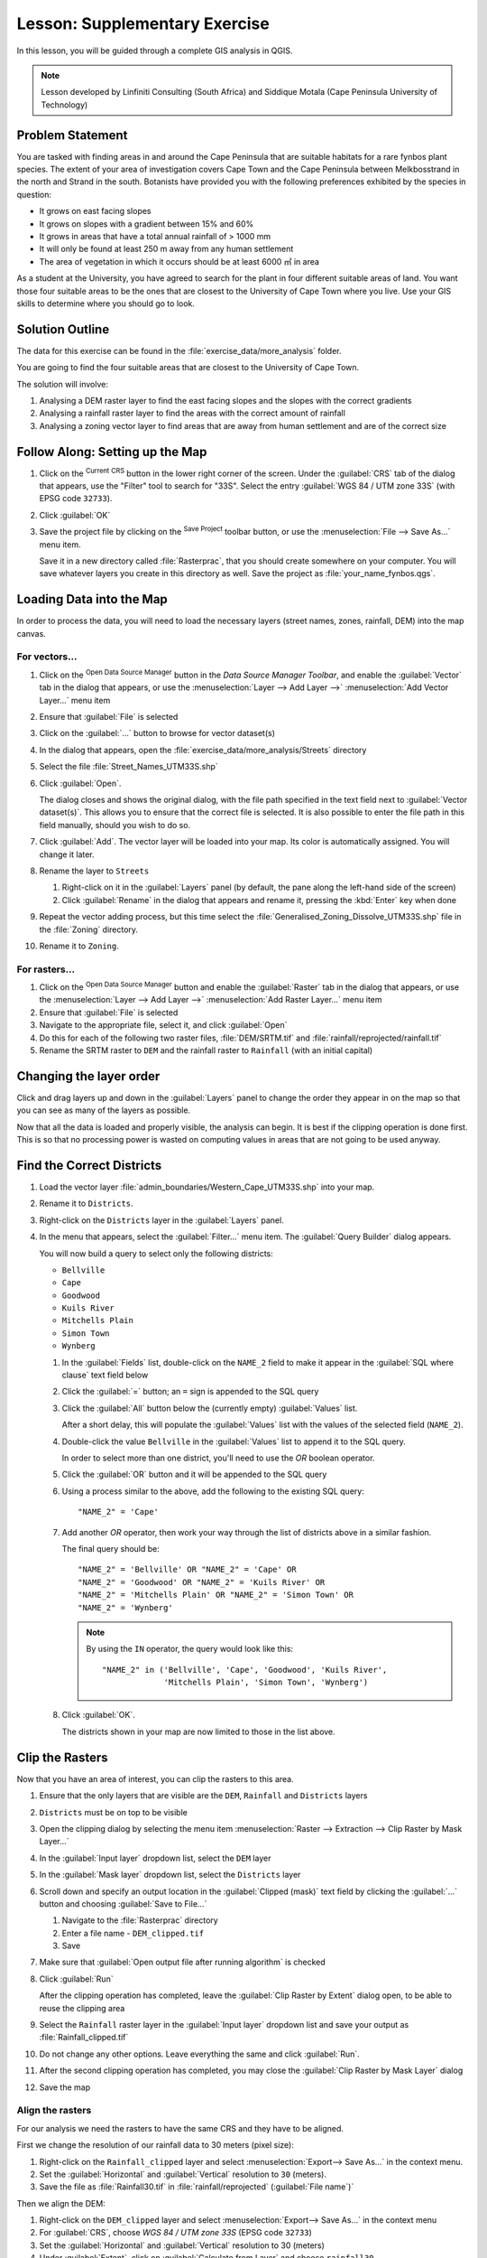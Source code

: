 |LS| Supplementary Exercise
======================================================================

In this lesson, you will be guided through a complete GIS analysis in
QGIS.

.. note:: Lesson developed by Linfiniti Consulting (South Africa) and
   Siddique Motala (Cape Peninsula University of Technology)

Problem Statement
----------------------------------------------------------------------

You are tasked with finding areas in and around the Cape Peninsula
that are suitable habitats for a rare fynbos plant species.
The extent of your area of investigation covers Cape Town and the Cape
Peninsula between Melkbosstrand in the north and Strand in the south.
Botanists have provided you with the following preferences exhibited
by the species in question:

* It grows on east facing slopes
* It grows on slopes with a gradient between 15% and 60%
* It grows in areas that have a total annual rainfall of > 1000 mm
* It will only be found at least 250 m away from any human settlement
* The area of vegetation in which it occurs should be at least 6000 ㎡
  in area

As a student at the University, you have agreed to search for the
plant in four different suitable areas of land.
You want those four suitable areas to be the ones that are closest to
the University of Cape Town where you live.
Use your GIS skills to determine where you should go to look.

Solution Outline
----------------------------------------------------------------------

The data for this exercise can be found in the
:file:`exercise_data/more_analysis` folder.

You are going to find the four suitable areas that are closest to the
University of Cape Town.

The solution will involve:

#. Analysing a DEM raster layer to find the east facing slopes and the
   slopes with the correct gradients
#. Analysing a rainfall raster layer to find the areas with the
   correct amount of rainfall
#. Analysing a zoning vector layer to find areas that are away from
   human settlement and are of the correct size

|FA| Setting up the Map
----------------------------------------------------------------------

#. Click on the |projectionEnabled| :sup:`Current CRS` button in the
   lower right corner of the screen.
   Under the :guilabel:`CRS` tab of the dialog that appears, use the
   "Filter" tool to search for "33S".
   Select the entry :guilabel:`WGS 84 / UTM zone 33S` (with EPSG code
   ``32733``). 
#. Click :guilabel:`OK`
#. Save the project file by clicking on the |fileSave|
   :sup:`Save Project` toolbar button, or use the
   :menuselection:`File --> Save As...` menu item.

   Save it in a new directory called :file:`Rasterprac`, that you
   should create somewhere on your computer.
   You will save whatever layers you create in this directory as well.
   Save the project as :file:`your_name_fynbos.qgs`.

Loading Data into the Map
----------------------------------------------------------------------

In order to process the data, you will need to load the necessary
layers (street names, zones, rainfall, DEM) into the map canvas.

For vectors...
......................................................................

#. Click on the |dataSourceManager| :sup:`Open Data Source Manager`
   button in the *Data Source Manager Toolbar*, and enable the
   |addOgrLayer| :guilabel:`Vector` tab in the dialog that appears, or
   use the :menuselection:`Layer --> Add Layer -->` |addOgrLayer|
   :menuselection:`Add Vector Layer...` menu item
#. Ensure that |radioButtonOn| :guilabel:`File` is selected
#. Click on the :guilabel:`...` button to browse for
   vector dataset(s)
#. In the dialog that appears, open the
   :file:`exercise_data/more_analysis/Streets` directory
#. Select the file :file:`Street_Names_UTM33S.shp`
#. Click :guilabel:`Open`.

   The dialog closes and shows the original dialog, with the file
   path specified in the text field next to
   :guilabel:`Vector dataset(s)`.
   This allows you to ensure that the correct file is selected.
   It is also possible to enter the file path in this field manually,
   should you wish to do so.
#. Click :guilabel:`Add`.
   The vector layer will be loaded into your map.
   Its color is automatically assigned.
   You will change it later.
#. Rename the layer to ``Streets``

   #. Right-click on it in the :guilabel:`Layers` panel (by default,
      the pane along the left-hand side of the screen)
   #. Click :guilabel:`Rename` in the dialog that appears and rename
      it, pressing the :kbd:`Enter` key when done
#. Repeat the vector adding process, but this time select the
   :file:`Generalised_Zoning_Dissolve_UTM33S.shp` file in the
   :file:`Zoning` directory.
#. Rename it to ``Zoning``.

For rasters...
......................................................................

#. Click on the |dataSourceManager| :sup:`Open Data Source Manager`
   button and enable the |addRasterLayer| :guilabel:`Raster` tab in
   the dialog that appears, or use the
   :menuselection:`Layer --> Add Layer -->` |addRasterLayer|
   :menuselection:`Add Raster Layer...` menu item
#. Ensure that |radioButtonOn| :guilabel:`File` is selected
#. Navigate to the appropriate file, select it, and click
   :guilabel:`Open`
#. Do this for each of the following two raster files,
   :file:`DEM/SRTM.tif` and :file:`rainfall/reprojected/rainfall.tif`
#. Rename the SRTM raster to ``DEM`` and the rainfall raster to
   ``Rainfall`` (with an initial capital)

Changing the layer order
----------------------------------------------------------------------

Click and drag layers up and down in the :guilabel:`Layers` panel to
change the order they appear in on the map so that you can see as many
of the layers as possible.

Now that all the data is loaded and properly visible, the analysis
can begin.
It is best if the clipping operation is done first. This is so that no
processing power is wasted on computing values in areas that are not
going to be used anyway.

Find the Correct Districts
----------------------------------------------------------------------

#. Load the vector layer
   :file:`admin_boundaries/Western_Cape_UTM33S.shp` into your map.
#. Rename it to ``Districts``.
#. Right-click on the ``Districts`` layer in the
   :guilabel:`Layers` panel.
#. In the menu that appears,  select the :guilabel:`Filter...` menu
   item.
   The :guilabel:`Query Builder` dialog appears.

   You will now build a query to select only the following districts:

   * ``Bellville``
   * ``Cape``
   * ``Goodwood``
   * ``Kuils River``
   * ``Mitchells Plain``
   * ``Simon Town``
   * ``Wynberg``

   #. In the :guilabel:`Fields` list, double-click on the
      ``NAME_2`` field to make it appear in the
      :guilabel:`SQL where clause` text field below
   #. Click the :guilabel:`=` button; an ``=`` sign is appended to the
      SQL query
   #. Click the :guilabel:`All` button below the (currently empty)
      :guilabel:`Values` list.

      After a short delay, this will populate the :guilabel:`Values`
      list with the values of the selected field (``NAME_2``).
   #. Double-click the value ``Bellville`` in the
      :guilabel:`Values` list to append it to the SQL query.

      In order to select more than one district, you'll need to use
      the *OR* boolean operator.
   #. Click the :guilabel:`OR` button and it will be appended to the
      SQL query
   #. Using a process similar to the above, add the following to the
      existing SQL query::

        "NAME_2" = 'Cape'

   #. Add another *OR* operator, then work your way through
      the list of districts above in a similar fashion.

      The final query should be::

        "NAME_2" = 'Bellville' OR "NAME_2" = 'Cape' OR
        "NAME_2" = 'Goodwood' OR "NAME_2" = 'Kuils River' OR
        "NAME_2" = 'Mitchells Plain' OR "NAME_2" = 'Simon Town' OR
        "NAME_2" = 'Wynberg'

      .. note:: By using the ``IN`` operator, the query would look
         like this::
           
           "NAME_2" in ('Bellville', 'Cape', 'Goodwood', 'Kuils River',
                        'Mitchells Plain', 'Simon Town', 'Wynberg')

   #. Click :guilabel:`OK`.

      The districts shown in your map are now limited to those in the
      list above.

Clip the Rasters
----------------------------------------------------------------------

Now that you have an area of interest, you can clip the rasters to
this area.

#. Ensure that the only layers that are visible are the ``DEM``,
   ``Rainfall`` and ``Districts`` layers
#. ``Districts`` must be on top to be visible
#. Open the clipping dialog by selecting the menu item
   :menuselection:`Raster --> Extraction --> Clip Raster by Mask Layer...`
#. In the :guilabel:`Input layer` dropdown list, select the ``DEM``
   layer
#. In the :guilabel:`Mask layer` dropdown list, select the
   ``Districts`` layer
#. Scroll down and specify an output location in the
   :guilabel:`Clipped (mask)` text field by clicking the
   :guilabel:`...` button and choosing :guilabel:`Save to File...`
   
   #. Navigate to the :file:`Rasterprac` directory
   #. Enter a file name - ``DEM_clipped.tif``
   #. Save

#. Make sure that |checkbox|
   :guilabel:`Open output file after running algorithm` is checked
#. Click :guilabel:`Run`

   After the clipping operation has completed, leave the
   :guilabel:`Clip Raster by Extent` dialog open, to be able to reuse
   the clipping area
#. Select the ``Rainfall`` raster layer in the :guilabel:`Input layer`
   dropdown list and save your output as :file:`Rainfall_clipped.tif`
#. Do not change any other options.
   Leave everything the same and click :guilabel:`Run`.
#. After the second clipping operation has completed, you may close
   the :guilabel:`Clip Raster by Mask Layer` dialog
#. Save the map

Align the rasters
......................................................................

For our analysis we need the rasters to have the same CRS and they
have to be aligned.

First we change the resolution of our rainfall data to 30 meters
(pixel size):

#. Right-click on the ``Rainfall_clipped`` layer and select
   :menuselection:`Export--> Save As...` in the context menu.
#. Set the :guilabel:`Horizontal` and :guilabel:`Vertical` resolution
   to ``30`` (meters).
#. Save the file as :file:`Rainfall30.tif` in
   :file:`rainfall/reprojected` (:guilabel:`File name`)`

Then we align the DEM:

#. Right-click on the ``DEM_clipped`` layer and select
   :menuselection:`Export--> Save As...` in the context menu
#. For :guilabel:`CRS`, choose *WGS 84 / UTM zone 33S* (EPSG code
   ``32733``)
#. Set the :guilabel:`Horizontal` and :guilabel:`Vertical` resolution
   to 30 (meters)
#. Under :guilabel:`Extent`, click on
   :guilabel:`Calculate from Layer` and choose ``rainfall30``
#. Save the file as :file:`DEM30.tif` in :file:`DEM/reprojected`
   (:guilabel:`File name`)

In order to properly see what's going on, the symbology for the
layers needs to be changed.

Changing the symbology of vector layers
----------------------------------------------------------------------

#. In the :guilabel:`Layers` panel, right-click on the
   :guilabel:`Streets` layer
#. Select :guilabel:`Properties` from the menu that appears
#. Switch to the :guilabel:`Symbology` tab in the dialog that appears
#. Click on the :guilabel:`Color` dropdown
#. Select a new color in the dialog that appears
#. Click :guilabel:`OK`
#. Click :guilabel:`OK` again in the :guilabel:`Layer Properties`
   dialog.
   This will change the color of the :guilabel:`Streets` layer.
#. Follow a similar process for the :guilabel:`Zoning` layer and
   choose an appropriate color for it

.. _changing_raster_symbology:

Changing the symbology of raster layers
----------------------------------------------------------------------

Raster layer symbology is somewhat different.

#. Open the :guilabel:`Properties` dialog for the
   :guilabel:`Rainfall30` raster layer
#. Switch to the :guilabel:`Symbology` tab.
   You'll notice that this dialog is very different from the version
   used for vector layers.
#. Expand :guilabel:`Min/Max Value Settings`
#. Ensure that the button :guilabel:`Mean +/- standard deviation` is
   selected
#. Make sure that the value in the associated box is ``2.00``
#. For :guilabel:`Contrast enhancement`, make sure it says
   :guilabel:`Stretch to MinMax`
#. For :guilabel:`Color gradient`, change it to
   :guilabel:`White to Black`
#. Click :guilabel:`OK`

   The ``Rainfall30`` raster, if visible, should change colors,
   allowing you to see different brightness values for each pixel
#. Repeat this process for the ``DEM30`` layer, but set the standard
   deviations used for stretching to ``4.00``

Clean up the map
----------------------------------------------------------------------

#. Remove the original ``Rainfall`` and ``DEM`` layers, as well as
   ``Rainfall_clipped`` and ``DEM_clipped`` from the
   :guilabel:`Layers` panel:

   * Right-click on these layers and select :guilabel:`Remove`.

     .. note:: This will not remove the data from your storage device,
        it will merely take it out of your map.

#. Save the map
#. You can now hide the vector layers by unchecking the box next to
   them in the :guilabel:`Layers` panel.
   This will make the map render faster and will save you some time.

Create the hillshade
----------------------------------------------------------------------

In order to create the hillshade, you will need to use an algorithm
that was written for this purpose.

#. In the :guilabel:`Layers` panel, ensure that
   ``DEM30`` is the active layer (i.e., it is highlighted by
   having been clicked on)
#. Click on the :menuselection:`Raster --> Analysis --> Hillshade...`
   menu item to open the :guilabel:`Hillshade` dialog
#. Scroll down to :guilabel:`Hillshade` and save the output in your
   :file:`Rasterprac` directory as :file:`hillshade.tif`
#. Make sure that |checkbox|
   :guilabel:`Open output file after running algorithm` is checked
#. Click :guilabel:`Run`
#. Wait for it to finish processing.

The new ``hillshade`` layer has appeared in the
:guilabel:`Layers` panel.

#. Right-click on the ``hillshade`` layer in the
   :guilabel:`Layers` panel and bring up the :guilabel:`Properties`
   dialog
#. Click on the :guilabel:`Transparency` tab and set the
   :guilabel:`Global Opacity` slider to ``20%``
#. Click :guilabel:`OK`
#. Note the effect when the transparent hillshade is superimposed over
   the clipped DEM.
   You may have to change the order of your layers, or click off the
   ``rainfall30`` layer in order to see the effect.

Slope
----------------------------------------------------------------------

#. Click on the :menuselection:`Raster --> Analysis --> Slope...`
   menu item to open the :guilabel:`Slope` algorithm dialog
#. Select ``DEM30`` as :guilabel:`Input layer`
#. Check |checkbox|
   :guilabel:`Slope expressed as percent instead of degrees`.
   Slope can be expressed in different units (percent or degrees).
   Our criteria suggest that the plant of interest grows on slopes with
   a gradient between 15% and 60%.
   So we need to make sure our slope data is expressed as a percent.
#. Specify an appropriate file name and location for your output.
#. Make sure that |checkbox|
   :guilabel:`Open output file after running algorithm` is checked
#. Click :guilabel:`Run`

The slope image has been calculated and added to the map.
As usual, it is rendered in grayscale.
Change the symbology to a more colorful one:

#. Open the layer :guilabel:`Properties` dialog (as usual, via the
   right-click menu of the layer)
#. Click on the :guilabel:`Symbology` tab
#. Where it says :guilabel:`Singleband gray` (in the
   :guilabel:`Render type` dropdown menu), change it to
   :guilabel:`Singleband pseudocolor`
#. Choose :guilabel:`Mean +/- standard deviation x` for
   :guilabel:`Min / Max Value Settings` with a value of ``2.0``
#. Select a suitable :guilabel:`Color ramp`
#. Click :guilabel:`Run`

|TY| Aspect
----------------------------------------------------------------------

Use the same approach as for calculating the slope, choosing
:guilabel:`Aspect...` in the
:menuselection:`Raster --> Analysis` menu.

Remember to save the project periodically.

Reclassifying rasters
----------------------------------------------------------------------

#. Choose :menuselection:`Raster --> Raster calculator...`
#. Specify your :file:`Rasterprac` directory as the location for the
   :guilabel:`Output layer` (click on the :guilabel:`...` button),
   and save it as :file:`slope15_60.tif`
#. Ensure that the
   :guilabel:`Open output file after running algorithm` box is
   selected.
   
   In the :guilabel:`Raster bands` list on the left, you will see all
   the raster layers in your :guilabel:`Layers` panel.
   If your Slope layer is called :guilabel:`slope`, it will be listed
   as ``slope@1``.
   Indicating band 1 of the slope raster.
#. The slope needs to be between ``15`` and ``60`` degrees.

   Using the list items and buttons in the interface, build the
   following expression::

     (slope@1 > 15) AND (slope@1 < 60)

#. Set the :guilabel:`Output layer` field to an appropriate location
   and file name.
#. Click :guilabel:`Run`.

Now find the correct aspect (east-facing: between ``45`` and ``135``
degrees) using the same approach.

#. Build the following expression::

     (aspect@1 > 45) AND (aspect@1 < 135)

You will know it worked when all of the east-facing slopes are white 
in the resulting raster (it's almost as if they are being lit by the 
morning sunlight).

Find the correct rainfall (greater than ``1000`` mm) the same way.
Use the following expression:

  rainfall30@1 > 1000

Now that you have all three criteria each in separate rasters, you
need to combine them to see which areas satisfy all the criteria.
To do so, the rasters will be multiplied with each other.
When this happens, all overlapping pixels with a value of ``1`` will
retain the value of ``1`` (i.e. the location meets the criteria), but
if a pixel in any of the three rasters has the value of ``0`` (i.e.
the location does not meet the criteria), then it will be ``0`` in the
result.
In this way, the result will contain only the overlapping areas that
meet all of the appropriate criteria.

Combining rasters
----------------------------------------------------------------------

#. Open the *Raster Calculator*
   (:menuselection:`Raster --> Raster Calculator...`)
#. Build the following expression (with the appropriate names for your
   layers)::

    [aspect45_135] * [slope15_60] * [rainfall_1000]

#. Set the output location to the :file:`Rasterprac` directory
#. Name the output raster :file:`aspect_slope_rainfall.tif`
#. Ensure that |checkbox|
   :guilabel:`Open output file after running algorithm` is checked
#. Click :guilabel:`Run`

The new raster now properly displays the areas where all three criteria
are satisfied.

Save the project.

The next criterion that needs to be satisfied is that the area must be 
``250`` m away from urban areas.
We will satisfy this requirement by ensuring that the areas we compute
are inside rural areas, and are ``250`` m or more from the edge of the area. 
Hence, we need to find all rural areas first.

Finding rural areas
-------------------------------------------------------------------------------

#. Hide all layers in the :guilabel:`Layers` panel
#. Unhide the ``Zoning`` vector layer
#. Right-click on it and bring up the :guilabel:`Attribute Table` dialog.
   Note the many different ways that the land is zoned here.
   We want to isolate the rural areas.
   Close the Attribute table.
#. Right-click on the ``Zoning`` layer and select :guilabel:`Filter...` to
   bring up the :guilabel:`Query Builder` dialog
#. Build the following query::

     "Gen_Zoning" = 'Rural'

   See the earlier instructions if you get stuck.
#. Click :guilabel:`OK` to close the :guilabel:`Query Builder` dialog.
   The query should return one feature.

You should see the rural polygons from the ``Zoning`` layer.
You will need to save these.

#. In the right-click menu for ``Zoning``, select
   :menuselection:`Export --> Save Features As...`.
#. Save your layer under the :file:`Rasterprac` directory
#. Name the output file :file:`rural.shp`
#. Click :guilabel:`OK`
#. Save the project

Now you need to exclude the areas that are within ``250m`` from the
edge of the rural areas.
Do this by creating a negative buffer, as explained below.

Creating a negative buffer
----------------------------------------------------------------------

#. Click the menu item
   :menuselection:`Vector --> Geoprocessing Tools --> Buffer...`
#. In the dialog that appears, select the ``rural`` layer as
   your input vector layer (:guilabel:`Selected features only` should
   not be checked)
#. Set :guilabel:`Distance` to ``-250``.
   The negative value means that the buffer will be an internal
   buffer.
   Make sure that the units are meters in the dropdown menu.
#. Check |checkbox| :guilabel:`Dissolve result`
#. In :guilabel:`Buffered`, place the output file in the
   :file:`Rasterprac` directory, and name it :file:`rural_buffer.shp`
#. Click :guilabel:`Save`
#. Click :guilabel:`Run` and wait for the processing to complete
#. Close the :guilabel:`Buffer` dialog.

   Make sure that your buffer worked correctly by noting how the
   ``rural_buffer`` layer is different from the
   ``rural`` layer.
   You may need to change the drawing order in order to observe the
   difference.
#. Remove the ``rural`` layer
#. Save the project


Now you need to combine your ``rural_buffer`` vector layer with the
``aspect_slope_rainfall`` raster.
To combine them, we will need to change the data format of one of the
layers. In this case, you will vectorize the raster, since vector
layers are more convenient when we want to calculate areas.

Vectorizing the raster
----------------------------------------------------------------------

#. Click on the menu item 
   :menuselection:`Raster --> Conversion --> Polygonize (Raster to  Vector)...`
#. Select the :file:`aspect_slope_rainfall` raster  as
   :guilabel:`Input layer`
#. Set :guilabel:`Name of the field to create` to ``suitable`` (the
   default field name is ``DN`` - Digital number data)
#. Save the output.
   Under :guilabel:`Vectorized`, select :guilabel:`Save file as`.
   Set the location to :file:`Rasterprac` and name the file
   :file:`aspect_slope_rainfall_all.shp`.
#. Ensure that |checkbox|
   :guilabel:`Open output file after running algorithm` is checked
#. Click :guilabel:`Run`
#. Close the dialog when processing is complete

All areas of the raster have been vectorized, so you need to select
only the areas that have a value of ``1`` in the ``suitable`` field.
(Digital Number.

#. Open the :guilabel:`Query Builder` dialog (right-click - 
   :guilabel:`Filter...`) for the new vector layer
#. Build this query::

     "suitable" = 1

#. Click :guilabel:`OK`
#. After you are sure the query is complete (and only the areas that
   meet all three criteria, i.e. with a value of ``1`` are visible),
   create a new vector file from the results, using the
   :guilabel:`Export --> Save Features As...` in the layer's
   right-click menu
#. Save the file in the :file:`Rasterprac` directory
#. Name the file :file:`aspect_slope_rainfall_1.shp`
#. Remove the ``aspect_slope_rainfall_all`` layer from your
   map
#. Save your project

When we use an algorithm to vectorize a raster, sometimes the
algorithm yields what is called "Invalid geometries", i.e. there are
empty polygons, or polygons with mistakes in them, that will be
difficult to analyze in the future.
So, we need to use the "Fix Geometry" tool.

Fixing geometry
----------------------------------------------------------------------

#. In the :guilabel:`Processing Toolbox`, search for "Fix geometries",
   and :guilabel:`Execute...` it
#. For the :guilabel:`Input layer`, select ``aspect_slope_rainfall_1``
#. Under :guilabel:`Fixed geometries`, select
   :guilabel:`Save file as`, and save the output to :file:`Rasterprac`
   and name the file :file:`fixed_aspect_slope_rainfall.shp`.
#. Ensure that |checkbox|
   :guilabel:`Open output file after running algorithm` is checked
#. Click :guilabel:`Run`
#. Close the dialog when processing is complete

Now that you have vectorized the raster, and fixed the resulting
geometry, you can combine the aspect, slope, and rainfall criteria
with the distance from human settlement criteria by finding the
intersection of the ``fixed_aspect_slope_rainfall`` layer and the
``rural_buffer`` layer.

Determining the Intersection of vectors
----------------------------------------------------------------------

#. Click the menu item
   :menuselection:`Vector --> Geoprocessing Tools -->
   Intersection...`
#. In the dialog that appears, select the ``rural_buffer`` layer as
   :guilabel:`Input layer`
#. For the :guilabel:`Overlay layer`, select the
   ``fixed_aspect_slope_rainfall`` layer
#. In :guilabel:`Intersection`, place the output file in the
   :file:`Rasterprac` directory
#. Name the output file :file:`rural_aspect_slope_rainfall.shp`
#. Click :guilabel:`Save`
#. Click :guilabel:`Run` and wait for the processing to complete
#. Close the :guilabel:`Intersection` dialog.

   Make sure that your intersection worked correctly by noting that
   only the overlapping areas remain.
#. Save the project

The next criteria on the list is that the area must be greater than
``6000`` ㎡.
You will now calculate the polygon areas in order to identify the
areas that are the appropriate size for this project. 

Calculating the area for each polygon
----------------------------------------------------------------------

#. Open the new vector layer's right-click menu
#. Select :guilabel:`Open attribute table`
#. Click the |toggleEditing| :sup:`Toggle editing` button in the top
   left corner of the table, or press :kbd:`Ctrl+e`
#. Click the |calculateField| :sup:`Open field calculator` button in
   the toolbar along the top of the table, or press :kbd:`Ctrl+i`
#. In the dialog that appears, make sure that |checkbox|
   :guilabel:`Create new field` is checked, and set the
   :guilabel:`Output field name` to ``area``
   The output field type should be a decimal number (real).
   Set :guilabel:`Precision` to ``1`` (one decimal).
#. In the :guilabel:`Expression` area, type::

     $area

   This means that the field calculator will calculate the area of
   each polygon in the vector layer and will then populate a new
   integer column (called ``area``) with the computed value.

#. Click :guilabel:`OK`
#. Do the same thing for another new field called ``id``.
   In :guilabel:`Field calculator expression`, type::

    $id

   This ensures that each polygon has a unique ID for identification
   purposes.
#. Click |toggleEditing| :sup:`Toggle editing` again, and save your
   edits if prompted to do so

Selecting areas of a given size
----------------------------------------------------------------------

Now that the areas are known:

#. Build a query (as usual) to select only the polygons that are
   larger than ``6000`` ㎡.
   The query is::

     "area" > 6000

#. Save the selection in the :file:`Rasterprac` directory as a new
   vector layer called :file:`suitable_areas.shp`.

You now have the suitable areas that meet all of the habitat criteria
for the rare fynbos plant, from which you will pick the four areas
that are nearest to the University of Cape Town.

Digitize the University of Cape Town
----------------------------------------------------------------------

#. Create a new vector layer in the :file:`Rasterprac` directory as
   before, but this time, use :guilabel:`Point` as
   :guilabel:`Geometry type` and name it :file:`university.shp`
#. Ensure that it is in the correct CRS
   (``Project CRS:EPSG:32733 - WGS 84 / UTM zone 33S``)
#. Finish creating the new layer (click :guilabel:`OK`)
#. Hide all layers except the new ``university`` layer and the
   ``Streets`` layer.
#. Add a background map (OSM): 
   
   #. Go to the :guilabel:`Browser` panel and navigate to
      :menuselection:`XYZ Tiles --> OpenStreetMap`
   #. Drag and drop the ``OpenStreetMap`` entry to the bottom of the
      :guilabel:`Layers` panel

   Using your internet browser, look up the location of the University
   of Cape Town.
   Given Cape Town's unique topography, the university is in a very
   recognizable location.
   Before you return to QGIS, take note of where the university is
   located, and what is nearby.
   
#. Ensure that the ``Streets`` layer clicked on, and that the
   ``university`` layer is highlighted in the
   :guilabel:`Layers` panel
#. Navigate to the :menuselection:`View --> Toolbars` menu item and
   ensure that :guilabel:`Digitizing` is selected.
   You should then see a toolbar icon with a pencil on it
   (|toggleEditing| :sup:`Toggle editing`).
   This is the *Toggle Editing* button.
#. Click the :guilabel:`Toggle editing` button to enter *edit mode*.
   This allows you to edit a vector layer
#. Click the |capturePoint| :sup:`Add Point Feature` button, which
   should be nearby the |toggleEditing| :sup:`Toggle editing` button
#. With the :guilabel:`Add feature` tool activated, left-click on
   your best estimate of the location of the University of Cape Town
#. Supply an arbitrary integer when asked for the ``id``
#. Click :guilabel:`OK`
#. Click the |saveEdits| :sup:`Save Layer Edits` button
#. Click the :guilabel:`Toggle editing` button to stop your editing
   session
#. Save the project

Find the locations that are closest to the University of Cape Town
----------------------------------------------------------------------

#. Go to the *Processing Toolbox*, locate the
   *Join Attributes by Nearest* algoritm
   (:menuselection:`Vector general --> Join Attributes by Nearest`)
   and execute it
#. :guilabel:`Input layer` should be ``university``, and
   :guilabel:`Input layer 2` ``suitable_areas``
#. Set an appropriate output location and name
   (:guilabel:`Joined layer`)
#. Set the :guilabel:`Maximum nearest neighbors` to ``4``
#. Ensure that |checkbox|
   :guilabel:`Open output file after running algorithm` is checked
#. Leave the rest of the parameters with their default values
#. Click :guilabel:`Run`

The resulting point layer will contain four features - they will
all have the location of the university and its attributes, and in
addition, the attributes of the nearby suitable areas (including the
``id``), and the distance to that location.

#. Open the attribute table of the result of the join
#. Note the ``id`` of the four nearest suitable areas, and
   then close the attribute table
#. Open the attribute table of the ``suitable_areas`` layer
#. Build a query to select the four suitable areas closest to the
   university (selecting them using the ``id`` field)

This is the final answer to the research question.

For your submission, create a fully labeled layout that includes the
semi-transparent hillshade layer over an appealing raster of your
choice (such as the DEM or the slope raster,
for example).
Also include the university and the ``suitable_areas`` layer, with
the four suitable areas that are closest to the university
highlighted.
Follow all the best practices for cartography in creating your output
map.

.. Substitutions definitions - AVOID EDITING PAST THIS LINE
   This will be automatically updated by the find_set_subst.py script.
   If you need to create a new substitution manually,
   please add it also to the substitutions.txt file in the
   source folder.

.. |FA| replace:: Follow Along:
.. |LS| replace:: Lesson:
.. |TY| replace:: Try Yourself
.. |addOgrLayer| image:: /static/common/mActionAddOgrLayer.png
   :width: 1.5em
.. |addRasterLayer| image:: /static/common/mActionAddRasterLayer.png
   :width: 1.5em
.. |calculateField| image:: /static/common/mActionCalculateField.png
   :width: 1.5em
.. |capturePoint| image:: /static/common/mActionCapturePoint.png
   :width: 1.5em
.. |checkbox| image:: /static/common/checkbox.png
   :width: 1.3em
.. |dataSourceManager| image:: /static/common/mActionDataSourceManager.png
   :width: 1.5em
.. |fileSave| image:: /static/common/mActionFileSave.png
   :width: 1.5em
.. |projectionEnabled| image:: /static/common/mIconProjectionEnabled.png
   :width: 1.5em
.. |radioButtonOn| image:: /static/common/radiobuttonon.png
   :width: 1.5em
.. |saveEdits| image:: /static/common/mActionSaveEdits.png
   :width: 1.5em
.. |toggleEditing| image:: /static/common/mActionToggleEditing.png
   :width: 1.5em
